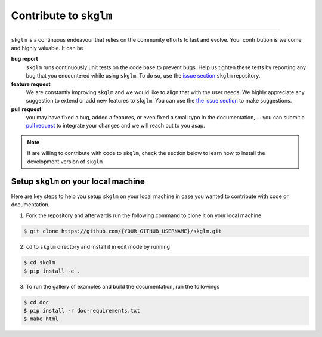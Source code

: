 .. _contribute:

Contribute to ``skglm``
=======================
-----------------------


``skglm`` is a continuous endeavour that relies on the community efforts to last and evolve.
Your contribution is welcome and highly valuable. It can be

**bug report**
    ``skglm`` runs continuously unit tests on the code base to prevent bugs.
    Help us tighten these tests by reporting any bug that you encountered while using ``skglm``.
    To do so, use the `issue section <https://github.com/scikit-learn-contrib/skglm/issues>`_ ``skglm`` repository.

**feature request**
    We are constantly improving ``skglm`` and we would like to align that with the user needs.
    We highly appreciate any suggestion to extend or add new features to ``skglm``.
    You can use the `the issue section <https://github.com/scikit-learn-contrib/skglm/issues>`_ to make suggestions.

**pull request**
    you may have fixed a bug, added a features, or even fixed a small typo in the documentation, ... 
    you can submit a `pull request <https://github.com/scikit-learn-contrib/skglm/pulls>`_
    to integrate your changes and we will reach out to you asap.

.. note::

    If are willing to contribute with code to ``skglm``, check the section below to learn how to install
    the development version of ``skglm``



Setup ``skglm`` on your local machine
---------------------------------------

Here are key steps to help you setup ``skglm`` on your local machine in case you wanted to
contribute with code or documentation.

1. Fork the repository and afterwards run the following command to clone it on your local machine

.. code-block:: shell

    $ git clone https://github.com/{YOUR_GITHUB_USERNAME}/skglm.git


2. ``cd`` to ``skglm`` directory and install it in edit mode by running

.. code-block:: shell

    $ cd skglm
    $ pip install -e .


3. To run the gallery of examples and build the documentation, run the followings

.. code-block:: shell

    $ cd doc
    $ pip install -r doc-requirements.txt
    $ make html
